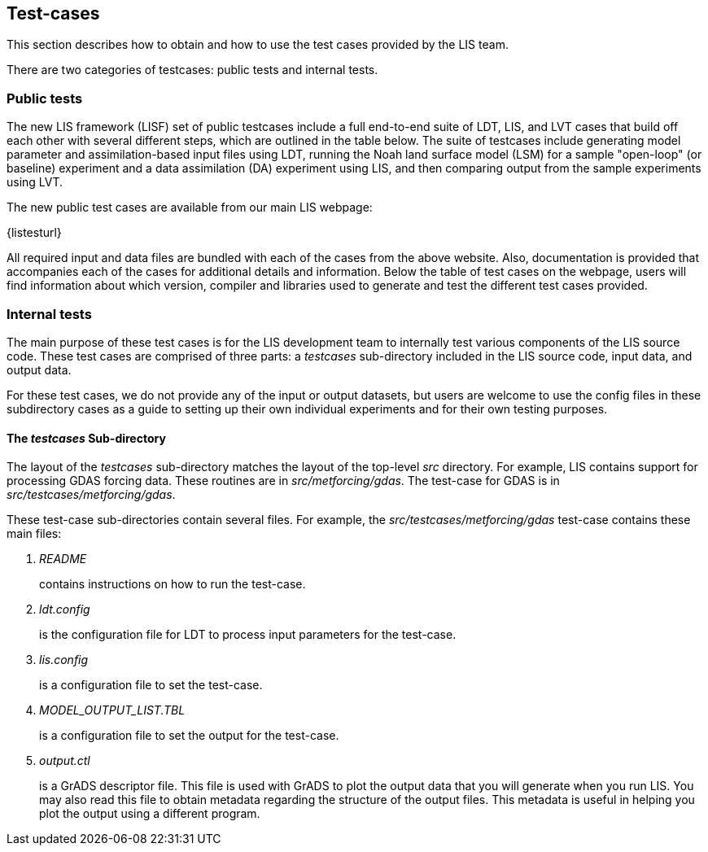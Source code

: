 
== Test-cases
anchor:sec_testcases[Test-cases]

This section describes how to obtain and how to use the test cases provided by the LIS team.

There are two categories of testcases: public tests and internal tests.


=== Public tests

The new LIS framework (LISF) set of public testcases include a full end-to-end suite of LDT, LIS, and LVT cases that build off each other with several different steps, which are outlined in the table below. The suite of testcases include generating model parameter and assimilation-based input files using LDT, running the Noah land surface model (LSM) for a sample "open-loop" (or baseline) experiment and a data assimilation (DA) experiment using LIS, and then comparing output from the sample experiments using LVT. 

The new public test cases are available from our main LIS webpage:

{listesturl}

All required input and data files are bundled with each of the cases from the above website. Also, documentation is provided that accompanies each of the cases for additional details and information. Below the table of test cases on the webpage, users will find information about which version, compiler and libraries used to generate and test the different test cases provided. 


=== Internal tests

The main purpose of these test cases is for the LIS development team to internally test various components of the LIS source code.  These test cases are comprised of three parts: a _testcases_ sub-directory included in the LIS source code, input data, and output data.

For these test cases, we do not provide any of the input or output datasets, but users are welcome to use the config files in these subdirectory cases as a guide to setting up their own individual experiments and for their own testing purposes.

==== The _testcases_ Sub-directory
anchor:sssec_testcases[The _testcases_ Sub-directory]

The layout of the _testcases_ sub-directory matches the layout of the top-level _src_ directory.  For example, LIS contains support for processing GDAS forcing data.  These routines are in _src/metforcing/gdas_.  The test-case for GDAS is in _src/testcases/metforcing/gdas_.


These test-case sub-directories contain several files.  For example, the _src/testcases/metforcing/gdas_ test-case contains these main files:

. _README_
+
contains instructions on how to run the test-case.

. _ldt.config_
+
is the configuration file for LDT to process input parameters for the test-case.

. _lis.config_
+
is a configuration file to set the test-case.

. _MODEL_OUTPUT_LIST.TBL_
+
is a configuration file to set the output for the test-case.

. _output.ctl_
+
is a GrADS descriptor file.  This file is used with GrADS to plot the output data that you will generate when you run LIS.  You may also read this file to obtain metadata regarding the structure of the output files.  This metadata is useful in helping you plot the output using a different program.

